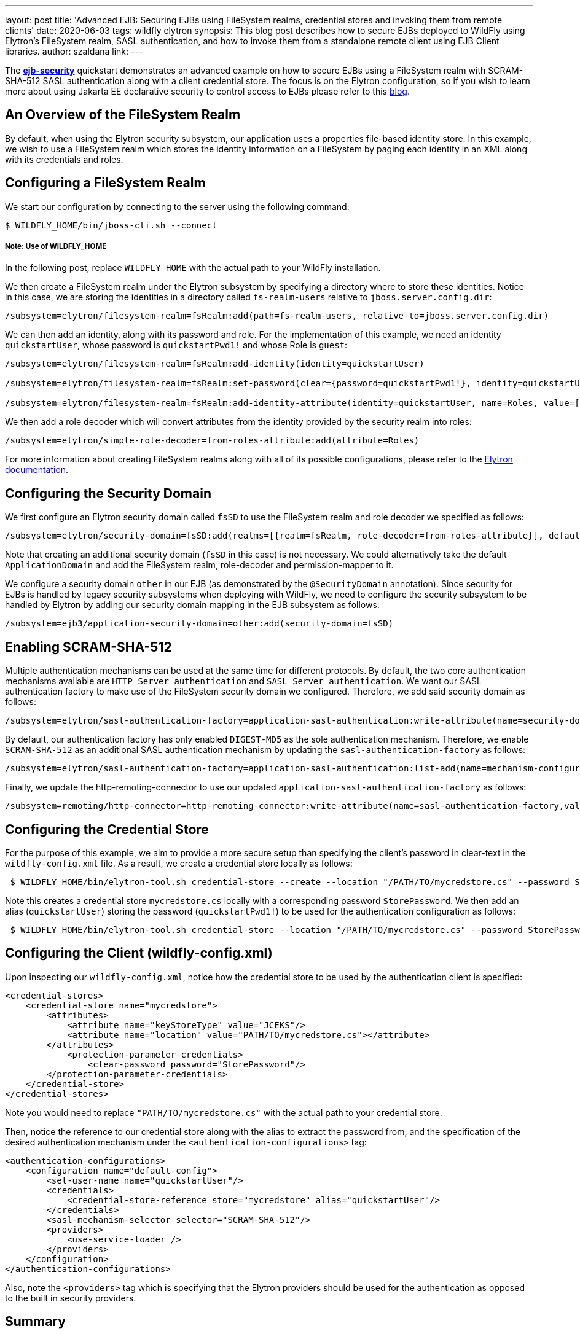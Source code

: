 ---
layout: post
title: 'Advanced EJB: Securing EJBs using FileSystem realms, credential stores and invoking them from remote clients'
date: 2020-06-03
tags: wildfly elytron
synopsis: This blog post describes how to secure EJBs deployed to WildFly using Elytron's FileSystem realm, SASL authentication, and how to invoke them from a standalone remote client using EJB Client libraries.
author: szaldana
link:
---

The *https://github.com/wildfly-security-incubator/elytron-examples[ejb-security]* quickstart demonstrates an advanced example on how to secure EJBs using a FileSystem realm with
SCRAM-SHA-512 SASL authentication along with a client credential store. The focus is on the Elytron
configuration, so if you wish to learn more about using Jakarta EE declarative security to control access to EJBs please
refer to this https://developer.jboss.org/people/fjuma/blog/2017/09/08/getting-started-with-ejbs-and-elytron-part-1[blog].


== An Overview of the FileSystem Realm

By default, when using the Elytron security subsystem, our application uses a properties file-based identity store.
In this example, we wish to use a FileSystem realm which stores the identity information on a FileSystem by paging each identity in an XML
along with its credentials and roles.


== Configuring a FileSystem Realm

We start our configuration by connecting to the server using the following command:

[source,shell]
----
$ WILDFLY_HOME/bin/jboss-cli.sh --connect
----
===== Note: Use of WILDFLY_HOME
In the following post, replace ``WILDFLY_HOME`` with the actual path to your WildFly installation.

We then create a FileSystem realm under the Elytron subsystem by specifying a directory where to store these identities. Notice
in this case, we are storing the identities in a directory called ``fs-realm-users`` relative to ``jboss.server.config.dir``:

[source]
----
/subsystem=elytron/filesystem-realm=fsRealm:add(path=fs-realm-users, relative-to=jboss.server.config.dir)
----

We can then add an identity, along with its password and role. For the implementation of this example, we need an identity
``quickstartUser``, whose password is ``quickstartPwd1!`` and whose Role is ``guest``:

[source]
----
/subsystem=elytron/filesystem-realm=fsRealm:add-identity(identity=quickstartUser)

/subsystem=elytron/filesystem-realm=fsRealm:set-password(clear={password=quickstartPwd1!}, identity=quickstartUser)

/subsystem=elytron/filesystem-realm=fsRealm:add-identity-attribute(identity=quickstartUser, name=Roles, value=[guest])

----

We then add a role decoder which will convert attributes from the identity provided by the security realm into roles:

[source]
----
/subsystem=elytron/simple-role-decoder=from-roles-attribute:add(attribute=Roles)
----

For more information about creating FileSystem realms along with all of its possible configurations,
please refer to the https://docs.wildfly.org/20/WildFly_Elytron_Security.html[Elytron documentation].

== Configuring the Security Domain

We first configure an Elytron security domain called ``fsSD`` to use the FileSystem realm and role decoder we specified
as follows:

[source]
----
/subsystem=elytron/security-domain=fsSD:add(realms=[{realm=fsRealm, role-decoder=from-roles-attribute}], default-realm=fsRealm,permission-mapper=default-permission-mapper)
----

Note that creating an additional security domain (``fsSD`` in this case) is not necessary. We could alternatively take the default ``ApplicationDomain`` and add the
FileSystem realm, role-decoder and permission-mapper to it.

We configure a security domain ``other`` in our EJB (as demonstrated by the ``@SecurityDomain``
annotation). Since security for EJBs is handled by legacy security subsystems when deploying with WildFly,
we need to configure the security subsystem to be handled by Elytron by adding our security domain mapping in the
EJB subsystem as follows:

[source]
----
/subsystem=ejb3/application-security-domain=other:add(security-domain=fsSD)
----


== Enabling SCRAM-SHA-512

Multiple authentication mechanisms can be used at the same time for different protocols. By default, the two
core authentication mechanisms available are ``HTTP Server authentication`` and ``SASL Server authentication``.
We want our SASL authentication factory to make use of the FileSystem security domain we configured. Therefore, we add
said security domain as follows:
[source]
----
/subsystem=elytron/sasl-authentication-factory=application-sasl-authentication:write-attribute(name=security-domain, value=fsSD)
----

By default, our authentication factory has only enabled ``DIGEST-MD5`` as the sole authentication mechanism. Therefore, we enable ``SCRAM-SHA-512``
as an additional SASL authentication mechanism by updating the
``sasl-authentication-factory`` as follows:

[source]
----
/subsystem=elytron/sasl-authentication-factory=application-sasl-authentication:list-add(name=mechanism-configurations, value={mechanism-name=SCRAM-SHA-512})
----

Finally, we update the http-remoting-connector to use our updated ``application-sasl-authentication-factory`` as follows:

[source]
----
/subsystem=remoting/http-connector=http-remoting-connector:write-attribute(name=sasl-authentication-factory,value=application-sasl-authentication).
----

== Configuring the Credential Store
For the purpose of this example, we aim to provide a more secure setup than specifying the client's password in
clear-text in the ``wildfly-config.xml`` file. As a result, we create a credential store locally as follows:

[source, shell]
----
 $ WILDFLY_HOME/bin/elytron-tool.sh credential-store --create --location "/PATH/TO/mycredstore.cs" --password StorePassword
----

Note this creates a credential store ``mycredstore.cs`` locally with a corresponding password ``StorePassword``. We then
add an alias (``quickstartUser``) storing the password (``quickstartPwd1!``) to be used for the authentication configuration as follows:

[source, shell]
----
 $ WILDFLY_HOME/bin/elytron-tool.sh credential-store --location "/PATH/TO/mycredstore.cs" --password StorePassword --add quickstartUser --secret quickstartPwd1!
----

== Configuring the Client (wildfly-config.xml)

Upon inspecting our ``wildfly-config.xml``, notice how the credential store to be used by the authentication client is
specified:

[source]
----
<credential-stores>
    <credential-store name="mycredstore">
        <attributes>
            <attribute name="keyStoreType" value="JCEKS"/>
            <attribute name="location" value="PATH/TO/mycredstore.cs"></attribute>
        </attributes>
            <protection-parameter-credentials>
                <clear-password password="StorePassword"/>
        </protection-parameter-credentials>
    </credential-store>
</credential-stores>
----

Note you would need to replace ``"PATH/TO/mycredstore.cs"`` with the actual path to your credential store.

Then, notice the reference to our credential store along with the alias to extract the password from, and the
specification of the desired authentication mechanism under the ``<authentication-configurations>`` tag:

[source]
----
<authentication-configurations>
    <configuration name="default-config">
        <set-user-name name="quickstartUser"/>
        <credentials>
            <credential-store-reference store="mycredstore" alias="quickstartUser"/>
        </credentials>
        <sasl-mechanism-selector selector="SCRAM-SHA-512"/>
        <providers>
            <use-service-loader />
        </providers>
    </configuration>
</authentication-configurations>
----

Also, note the ``<providers>`` tag which is specifying that the Elytron providers should be used for the
authentication as opposed to the built in security providers.

== Summary
In this blog post, we have taken a look at FileSystem realms, SCRAM-SHA-512 authentication and client credential
stores. This post described how to configure these components in relation to EJB security.